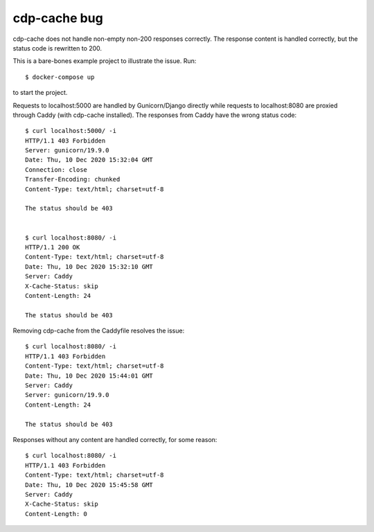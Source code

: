 cdp-cache bug
-------------
cdp-cache does not handle non-empty non-200 responses correctly. The response
content is handled correctly, but the status code is rewritten to 200.

This is a bare-bones example project to illustrate the issue. Run::

    $ docker-compose up

to start the project.

Requests to localhost:5000 are handled by Gunicorn/Django directly while
requests to localhost:8080 are proxied through Caddy (with cdp-cache
installed). The responses from Caddy have the wrong status code::

    $ curl localhost:5000/ -i
    HTTP/1.1 403 Forbidden
    Server: gunicorn/19.9.0
    Date: Thu, 10 Dec 2020 15:32:04 GMT
    Connection: close
    Transfer-Encoding: chunked
    Content-Type: text/html; charset=utf-8

    The status should be 403


    $ curl localhost:8080/ -i
    HTTP/1.1 200 OK
    Content-Type: text/html; charset=utf-8
    Date: Thu, 10 Dec 2020 15:32:10 GMT
    Server: Caddy
    X-Cache-Status: skip
    Content-Length: 24

    The status should be 403


Removing cdp-cache from the Caddyfile resolves the issue::

    $ curl localhost:8080/ -i
    HTTP/1.1 403 Forbidden
    Content-Type: text/html; charset=utf-8
    Date: Thu, 10 Dec 2020 15:44:01 GMT
    Server: Caddy
    Server: gunicorn/19.9.0
    Content-Length: 24

    The status should be 403

Responses without any content are handled correctly, for some reason::

    $ curl localhost:8080/ -i
    HTTP/1.1 403 Forbidden
    Content-Type: text/html; charset=utf-8
    Date: Thu, 10 Dec 2020 15:45:58 GMT
    Server: Caddy
    X-Cache-Status: skip
    Content-Length: 0
